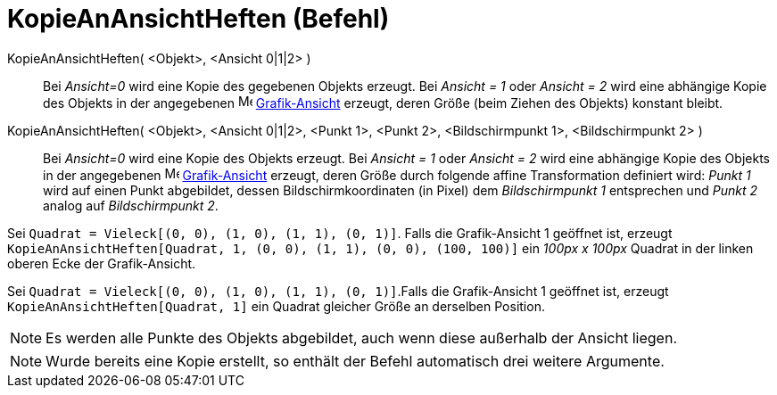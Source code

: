 = KopieAnAnsichtHeften (Befehl)
:page-en: commands/AttachCopyToView
ifdef::env-github[:imagesdir: /de/modules/ROOT/assets/images]

KopieAnAnsichtHeften( <Objekt>, <Ansicht 0|1|2> )::
  Bei _Ansicht=0_ wird eine Kopie des gegebenen Objekts erzeugt. Bei _Ansicht = 1_ oder _Ansicht = 2_ wird eine
  abhängige Kopie des Objekts in der angegebenen image:16px-Menu_view_graphics.svg.png[Menu view
  graphics.svg,width=16,height=16] xref:/Grafik_Ansicht.adoc[Grafik-Ansicht] erzeugt, deren Größe (beim Ziehen des
  Objekts) konstant bleibt.
KopieAnAnsichtHeften( <Objekt>, <Ansicht 0|1|2>, <Punkt 1>, <Punkt 2>, <Bildschirmpunkt 1>, <Bildschirmpunkt 2> )::
  Bei _Ansicht=0_ wird eine Kopie des Objekts erzeugt. Bei _Ansicht = 1_ oder _Ansicht = 2_ wird eine abhängige Kopie
  des Objekts in der angegebenen image:16px-Menu_view_graphics.svg.png[Menu view graphics.svg,width=16,height=16]
  xref:/Grafik_Ansicht.adoc[Grafik-Ansicht] erzeugt, deren Größe durch folgende affine Transformation definiert wird:
  _Punkt 1_ wird auf einen Punkt abgebildet, dessen Bildschirmkoordinaten (in Pixel) dem _Bildschirmpunkt 1_ entsprechen
  und _Punkt 2_ analog auf _Bildschirmpunkt 2_.

[EXAMPLE]
====

Sei `++Quadrat = Vieleck[(0, 0), (1, 0), (1, 1), (0, 1)]++`. Falls die Grafik-Ansicht 1 geöffnet ist, erzeugt
`++KopieAnAnsichtHeften[Quadrat, 1, (0, 0), (1, 1), (0, 0), (100, 100)]++` ein _100px x 100px_ Quadrat in der linken
oberen Ecke der Grafik-Ansicht.

====

[EXAMPLE]
====

Sei `++Quadrat = Vieleck[(0, 0), (1, 0), (1, 1), (0, 1)]++`.Falls die Grafik-Ansicht 1 geöffnet ist, erzeugt
`++KopieAnAnsichtHeften[Quadrat, 1]++` ein Quadrat gleicher Größe an derselben Position.

====

[NOTE]
====

Es werden alle Punkte des Objekts abgebildet, auch wenn diese außerhalb der Ansicht liegen.

====

[NOTE]
====

Wurde bereits eine Kopie erstellt, so enthält der Befehl automatisch drei weitere Argumente.

====
